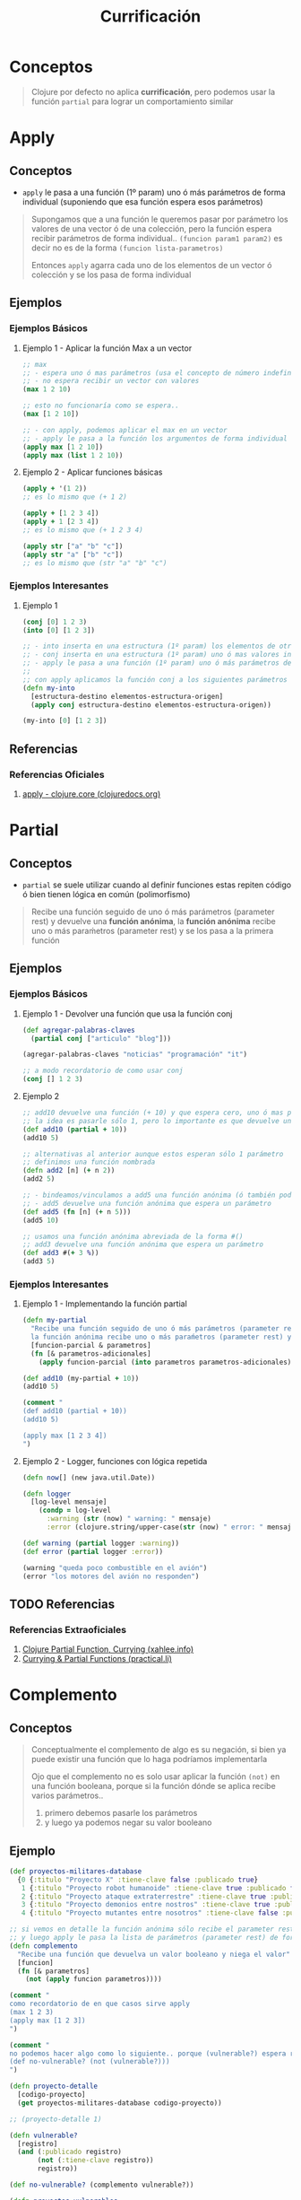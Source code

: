 #+TITLE: Currificación
* Conceptos
  #+BEGIN_QUOTE
  Clojure por defecto no aplica *currificación*, pero podemos usar la función ~partial~ para lograr un comportamiento similar
  #+END_QUOTE
* Apply
** Conceptos
   - ~apply~ le pasa a una función (1º param) uno ó más parámetros de forma individual (suponiendo que esa función espera esos parámetros)

   #+BEGIN_QUOTE
   Supongamos que a una función le queremos pasar por parámetro los valores de una vector ó de una colección,
   pero la función espera recibir parámetros de forma individual.. ~(funcion param1 param2)~
   es decir no es de la forma ~(funcion lista-parametros)~

   Entonces ~apply~ agarra cada uno de los elementos de un vector ó colección y se los pasa de forma individual
   #+END_QUOTE
** Ejemplos
*** Ejemplos Básicos
**** Ejemplo 1 - Aplicar la función Max a un vector
     #+BEGIN_SRC clojure
       ;; max
       ;; - espera uno ó mas parámetros (usa el concepto de número indefinido de parámetros, el rest parameter)
       ;; - no espera recibir un vector con valores
       (max 1 2 10)

       ;; esto no funcionaría como se espera..
       (max [1 2 10])

       ;; - con apply, podemos aplicar el max en un vector
       ;; - apply le pasa a la función los argumentos de forma individual
       (apply max [1 2 10])
       (apply max (list 1 2 10))
     #+END_SRC
**** Ejemplo 2 - Aplicar funciones básicas
     #+BEGIN_SRC clojure
       (apply + '(1 2))
       ;; es lo mismo que (+ 1 2)

       (apply + [1 2 3 4])
       (apply + 1 [2 3 4])
       ;; es lo mismo que (+ 1 2 3 4)

       (apply str ["a" "b" "c"])
       (apply str "a" ["b" "c"])
       ;; es lo mismo que (str "a" "b" "c")
     #+END_SRC
*** Ejemplos Interesantes
**** Ejemplo 1
     #+BEGIN_SRC clojure
       (conj [0] 1 2 3)
       (into [0] [1 2 3])

       ;; - into inserta en una estructura (1º param) los elementos de otra estructura (2º param)
       ;; - conj inserta en una estructura (1º param) uno ó mas valores individuales (2º3º..nº parámetro, rest parameter)
       ;; - apply le pasa a una función (1º param) uno ó más parámetros de forma individual (suponiendo que esa función espera esos parámetros)
       ;;
       ;; con apply aplicamos la función conj a los siguientes parámetros que conj esperaría
       (defn my-into
         [estructura-destino elementos-estructura-origen]
         (apply conj estructura-destino elementos-estructura-origen))

       (my-into [0] [1 2 3])
     #+END_SRC
** Referencias
*** Referencias Oficiales
    1. [[https://clojuredocs.org/clojure.core/apply][apply - clojure.core (clojuredocs.org)]]
* Partial
** Conceptos
   - ~partial~ se suele utilizar cuando al definir funciones estas repiten código ó bien tienen lógica en común (polimorfismo)

   #+BEGIN_QUOTE
   Recibe una función seguido de uno ó más parámetros (parameter rest) y devuelve una *función anónima*,
   la *función anónima* recibe uno o más paraḿetros (parameter rest) y se los pasa a la primera función
   #+END_QUOTE
** Ejemplos
*** Ejemplos Básicos
**** Ejemplo 1 - Devolver una función que usa la función conj
     #+BEGIN_SRC clojure
       (def agregar-palabras-claves
         (partial conj ["articulo" "blog"]))

       (agregar-palabras-claves "noticias" "programación" "it")

       ;; a modo recordatorio de como usar conj
       (conj [] 1 2 3)
     #+END_SRC
**** Ejemplo 2
     #+BEGIN_SRC clojure
       ;; add10 devuelve una función (+ 10) y que espera cero, uno ó mas parámetros
       ;; la idea es pasarle sólo 1, pero lo importante es que devuelve una función y espera recibir parámetros
       (def add10 (partial + 10))
       (add10 5)

       ;; alternativas al anterior aunque estos esperan sólo 1 parámetro
       ;; definimos una función nombrada
       (defn add2 [n] (+ n 2))
       (add2 5)

       ;; - bindeamos/vinculamos a add5 una función anónima (ó también podriamos decir que nombramos una función anónima)
       ;; - add5 devuelve una función anónima que espera un parámetro
       (def add5 (fn [n] (+ n 5)))
       (add5 10)

       ;; usamos una función anónima abreviada de la forma #()
       ;; add3 devuelve una función anónima que espera un parámetro
       (def add3 #(+ 3 %))
       (add3 5)
     #+END_SRC
*** Ejemplos Interesantes
**** Ejemplo 1 - Implementando la función partial
     #+BEGIN_SRC clojure
       (defn my-partial
         "Recibe una función seguido de uno ó más parámetros (parameter rest) y devuelve una función anónima,
         la función anónima recibe uno o más paraḿetros (parameter rest) y se los pasa a la primera función"
         [funcion-parcial & parametros]
         (fn [& parametros-adicionales]
           (apply funcion-parcial (into parametros parametros-adicionales))))

       (def add10 (my-partial + 10))
       (add10 5)

       (comment "
       (def add10 (partial + 10))
       (add10 5)

       (apply max [1 2 3 4])
       ")
     #+END_SRC
**** Ejemplo 2 - Logger, funciones con lógica repetida
     #+BEGIN_SRC clojure
       (defn now[] (new java.util.Date))

       (defn logger
         [log-level mensaje]
           (condp = log-level
             :warning (str (now) " warning: " mensaje)
             :error (clojure.string/upper-case(str (now) " error: " mensaje "!!"))))

       (def warning (partial logger :warning))
       (def error (partial logger :error))

       (warning "queda poco combustible en el avión")
       (error "los motores del avión no responden")
     #+END_SRC
** TODO Referencias
  #+BEGIN_COMMENT
  Seguir desarrollando usando como base estas referencias
  #+END_COMMENT
*** Referencias Extraoficiales
    1. [[http://xahlee.info/clojure/clojure_function_currying.html][Clojure Partial Function, Currying (xahlee.info)]]
    2. [[https://practical.li/clojure/thinking-functionally/partial-functions.html][Currying & Partial Functions (practical.li)]]
* Complemento
** Conceptos
   #+BEGIN_QUOTE
   Conceptualmente el complemento de algo es su negación,
   si bien ya puede existir una función que lo haga podríamos implementarla

   Ojo que el complemento no es solo usar aplicar la función ~(not)~ en una función booleana,
   porque si la función dónde se aplica recibe varios parámetros..
   1. primero debemos pasarle los parámetros
   2. y luego ya podemos negar su valor booleano
   #+END_QUOTE
** Ejemplo
   #+BEGIN_SRC clojure
     (def proyectos-militares-database
       {0 {:titulo "Proyecto X" :tiene-clave false :publicado true}
        1 {:titulo "Proyecto robot humanoide" :tiene-clave true :publicado false}
        2 {:titulo "Proyecto ataque extraterrestre" :tiene-clave true :publicado false}
        3 {:titulo "Proyecto demonios entre nostros" :tiene-clave true :publicado false}
        4 {:titulo "Proyecto mutantes entre nosotros" :tiene-clave false :publicado true}})

     ;; si vemos en detalle la función anónima sólo recibe el parameter rest (lista con un numero indefinido de parámetros)
     ;; y luego apply le pasa la lista de parámetros (parameter rest) de forma individual
     (defn complemento
       "Recibe una función que devuelva un valor booleano y niega el valor"
       [funcion]
       (fn [& parametros]
         (not (apply funcion parametros))))

     (comment "
     como recordatorio de en que casos sirve apply
     (max 1 2 3)
     (apply max [1 2 3])
     ")

     (comment "
     no podemos hacer algo como lo siguiente.. porque (vulnerable?) espera recibir un parámetro..
     (def no-vulnerable? (not (vulnerable?)))
     ")

     (defn proyecto-detalle
       [codigo-proyecto]
       (get proyectos-militares-database codigo-proyecto))

     ;; (proyecto-detalle 1)

     (defn vulnerable?
       [registro]
       (and (:publicado registro)
            (not (:tiene-clave registro))
            registro))

     (def no-vulnerable? (complemento vulnerable?))

     (defn proyectos-vulnerables
       [codigos-proyectos]
       (filter vulnerable?
               (map proyecto-detalle codigos-proyectos)))

     (defn proyectos-no-vulnerables
       [codigos-proyectos]
       (filter no-vulnerable?
               (map proyecto-detalle codigos-proyectos)))

     (proyectos-vulnerables (range 0 5))
     (proyectos-no-vulnerables (range 0 5))
   #+END_SRC

